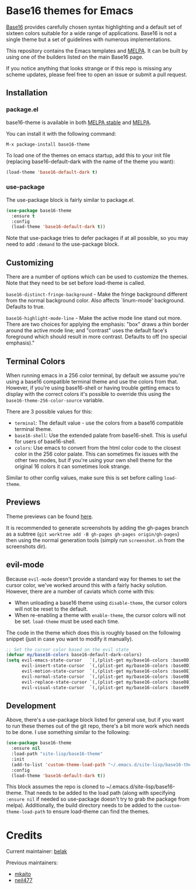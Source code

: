 [[https://stable.melpa.org/#/base16-theme][file:https://stable.melpa.org/packages/base16-theme-badge.svg]]
[[http://melpa.org/#/base16-theme][file:http://melpa.org/packages/base16-theme-badge.svg]]

* Base16 themes for Emacs

[[https://github.com/chriskempson/base16][Base16]] provides carefully chosen syntax highlighting and a default set
of sixteen colors suitable for a wide range of applications. Base16 is
not a single theme but a set of guidelines with numerous
implementations.

This repository contains the Emacs templates and [[http://melpa.org/#/base16-theme][MELPA]]. It can be built
by using one of the builders listed on the main Base16 page.

If you notice anything that looks strange or if this repo is missing
any scheme updates, please feel free to open an issue or submit a pull
request.

** Installation

*** package.el

base16-theme is available in both
[[https://stable.melpa.org/#/base16-theme][MELPA stable]] and
[[https://melpa.org/#/base16-theme][MELPA]].

You can install it with the following command:

#+begin_src text
  M-x package-install base16-theme
#+end_src

To load one of the themes on emacs startup, add this to your init
file (replacing base16-default-dark with the name of the theme you want):

#+begin_src emacs-lisp
  (load-theme 'base16-default-dark t)
#+end_src

*** use-package

The use-package block is fairly similar to package.el.

#+begin_src emacs-lisp
  (use-package base16-theme
    :ensure t
    :config
    (load-theme 'base16-default-dark t))
#+end_src

Note that use-package tries to defer packages if at all possible, so
you may need to add =:demand= to the use-package block.

** Customizing

There are a number of options which can be used to customize the
themes. Note that they need to be set before load-theme is called.

=base16-distinct-fringe-background= - Make the fringe background
different from the normal background color. Also affects `linum-mode'
background. Defaults to true.

=base16-highlight-mode-line= - Make the active mode line stand out
more. There are two choices for applying the emphasis: "box" draws a
thin border around the active mode line; and "contrast" uses the
default face's foreground which should result in more contrast.
Defaults to off (no special emphasis)."

** Terminal Colors

When running emacs in a 256 color terminal, by default we assume
you're using a base16 compatible terminal theme and use the colors
from that. However, if you're using base16-shell or having trouble
getting emacs to display with the correct colors it's possible to
override this using the =base16-theme-256-color-source= variable.

There are 3 possible values for this:

- =terminal=: The default value - use the colors from a base16
  compatible terminal theme.
- =base16-shell=: Use the extended palate from base16-shell. This is
  useful for users of base16-shell.
- =colors=: Use emacs to convert from the html color code to the
  closest color in the 256 color palate. This can sometimes fix issues
  with the other two modes, but if you're using your own shell theme
  for the original 16 colors it can sometimes look strange.

Similar to other config values, make sure this is set before calling
=load-theme=.

** Previews

Theme previews can be found [[https://belak.github.io/base16-emacs/][here]].

It is recommended to generate screenshots by adding the gh-pages branch as a
subtree (=git worktree add -B gh-pages gh-pages origin/gh-pages=) then
using the normal generation tools (simply run =screenshot.sh= from
the screenshots dir).

** evil-mode

Because =evil-mode= doesn't provide a standard way for themes to set the cursor
color, we've worked around this with a fairly hacky solution. However, there
are a number of caviats which come with this:

- When unloading a base16 theme using =disable-theme=, the cursor colors will
  not be reset to the default.
- When re-enabling a theme with =enable-theme=, the cursor colors will not be
  set. =load-theme= must be used each time.

The code in the theme which does this is roughly based on the following
snippet (just in case you want to modify it manually).

#+begin_src emacs-lisp
  ;; Set the cursor color based on the evil state
  (defvar my/base16-colors base16-default-dark-colors)
  (setq evil-emacs-state-cursor   `(,(plist-get my/base16-colors :base0D) box)
        evil-insert-state-cursor  `(,(plist-get my/base16-colors :base0D) bar)
        evil-motion-state-cursor  `(,(plist-get my/base16-colors :base0E) box)
        evil-normal-state-cursor  `(,(plist-get my/base16-colors :base0B) box)
        evil-replace-state-cursor `(,(plist-get my/base16-colors :base08) bar)
        evil-visual-state-cursor  `(,(plist-get my/base16-colors :base09) box))
#+end_src

** Development

Above, there's a use-package block listed for general use, but if you
want to run these themes out of the git repo, there's a bit more work
which needs to be done. I use something similar to the following:

#+begin_src emacs-lisp
  (use-package base16-theme
    :ensure nil
    :load-path "site-lisp/base16-theme"
    :init
    (add-to-list 'custom-theme-load-path "~/.emacs.d/site-lisp/base16-theme/build")
    :config
    (load-theme 'base16-default-dark t))
#+end_src

This block assumes the repo is cloned to
~/.emacs.d/site-lisp/base16-theme. That needs to be added to the load
path (along with specifying =:ensure nil= if needed so use-package
doesn't try to grab the package from melpa). Additionally, the build
directory needs to be added to the =custom-theme-load-path= to ensure
load-theme can find the themes.

* Credits

Current maintainer: [[https://github.com/belak][belak]]

Previous maintainers:

- [[https://github.com/mkaito][mkaito]]
- [[https://github.com/neil477][neil477]]
